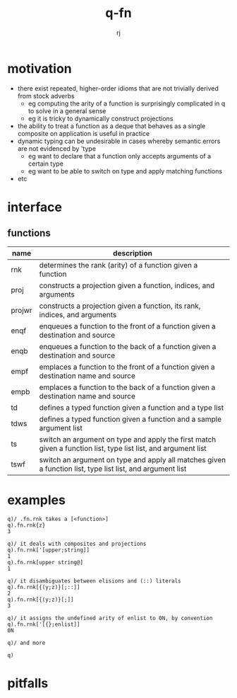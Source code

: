 #+title:q-fn
#+author:rj

* motivation
- there exist repeated, higher-order idioms that are not trivially derived from
  stock adverbs
  - eg computing the arity of a function is surprisingly complicated in q to solve in
    a general sense
  - eg it is tricky to dynamically construct projections 
- the ability to treat a function as a deque that behaves as a single composite
  on application is useful in practice
- dynamic typing can be undesirable in cases whereby semantic errors are not
  evidenced by 'type
  - eg want to declare that a function only accepts arguments of a certain type
  - eg want to be able to switch on type and apply matching functions
- etc
* interface
** functions
| name   | description                                                                                                   |
|--------+---------------------------------------------------------------------------------------------------------------|
| rnk    | determines the rank (arity) of a function given a function                                                    |
| proj   | constructs a projection given a function, indices, and arguments                                              |
| projwr | constructs a projection given a function, its rank, indices, and arguments                                    |
| enqf   | enqueues a function to the front of a function given a destination and source                                 |
| enqb   | enqueues a function to the back of a function given a destination and source                                  |
| empf   | emplaces a function to the front of a function given a destination name and source                            |
| empb   | emplaces a function to the back of a function given a destination name and source                             |
| td     | defines a typed function given a function and a type list                                                     |
| tdws   | defines a typed function given a function and a sample argument list                                          |
| ts     | switch an argument on type and apply the first match given a function list, type list list, and argument list |
| tswf   | switch an argument on type and apply all matches given a function list, type list list, and argument list     |
* examples
#+begin_example
q)/ .fn.rnk takes a [<function>]
q).fn.rnk{z}
3

q)/ it deals with composites and projections
q).fn.rnk['[upper;string]]
1
q).fn.rnk[upper string@]
1

q)/ it disambiguates between elisions and (::) literals
q).fn.rnk[{(y;z)}[;::]]
2
q).fn.rnk[{(y;z)}[;]]
3

q)/ it assigns the undefined arity of enlist to 0N, by convention
q).fn.rnk['[{};enlist]]
0N

q)/ and more
#+end_example
#+begin_example
q)
#+end_example
* pitfalls


